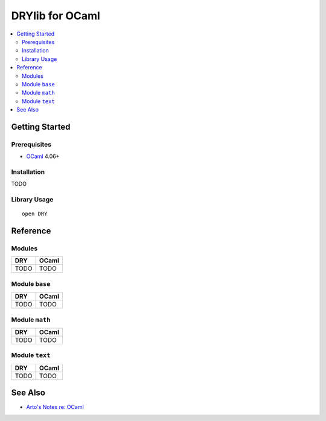 .. index:: pair: OCaml; language
.. highlight:: ocaml

****************
DRYlib for OCaml
****************

.. contents::
   :local:
   :backlinks: entry
   :depth: 2

Getting Started
===============

Prerequisites
-------------

- `OCaml <https://ocaml.org/>`__ 4.06+

Installation
------------

TODO

Library Usage
-------------

::

   open DRY

Reference
=========

Modules
-------

======================================= ========================================
DRY                                     OCaml
======================================= ========================================
TODO                                    TODO
======================================= ========================================

Module ``base``
---------------

======================================= ========================================
DRY                                     OCaml
======================================= ========================================
TODO                                    TODO
======================================= ========================================

Module ``math``
---------------

======================================= ========================================
DRY                                     OCaml
======================================= ========================================
TODO                                    TODO
======================================= ========================================

Module ``text``
---------------

======================================= ========================================
DRY                                     OCaml
======================================= ========================================
TODO                                    TODO
======================================= ========================================

See Also
========

- `Arto's Notes re: OCaml <http://ar.to/notes/ocaml>`__
